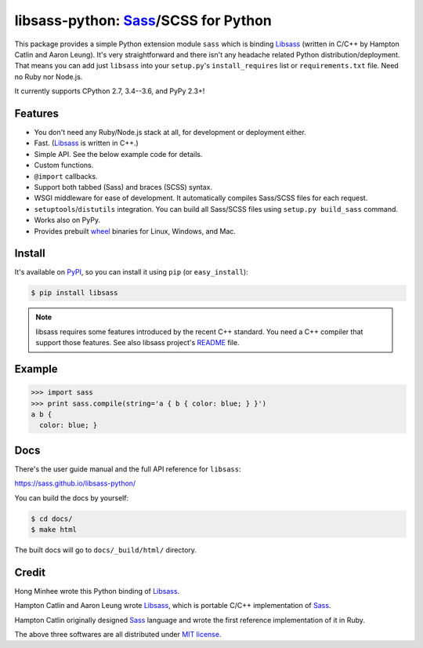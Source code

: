 libsass-python: Sass_/SCSS for Python
=====================================

.. image:: https://badge.fury.io/py/libsass.svg
   :alt: PyPI
   :target: https://pypi.python.org/pypi/libsass

.. image:: https://travis-ci.org/sass/libsass-python.svg
   :target: https://travis-ci.org/sass/libsass-python
   :alt: Build Status

.. image:: https://ci.appveyor.com/api/projects/status/asgquaxlffnuryoq/branch/master?svg=true
   :target: https://ci.appveyor.com/project/asottile/libsass-python
   :alt: Build Status (Windows)

.. image:: https://coveralls.io/repos/github/sass/libsass-python/badge.svg?branch=master
   :target: https://coveralls.io/github/sass/libsass-python?branch=master
   :alt: Coverage Status

This package provides a simple Python extension module ``sass`` which is
binding Libsass_ (written in C/C++ by Hampton Catlin and Aaron Leung).
It's very straightforward and there isn't any headache related Python
distribution/deployment.  That means you can add just ``libsass`` into
your ``setup.py``'s ``install_requires`` list or ``requirements.txt`` file.
Need no Ruby nor Node.js.

It currently supports CPython 2.7, 3.4--3.6, and PyPy 2.3+!

.. _Sass: https://sass-lang.com/
.. _Libsass: https://github.com/sass/libsass


Features
--------

- You don't need any Ruby/Node.js stack at all, for development or deployment
  either.
- Fast. (Libsass_ is written in C++.)
- Simple API.  See the below example code for details.
- Custom functions.
- ``@import`` callbacks.
- Support both tabbed (Sass) and braces (SCSS) syntax.
- WSGI middleware for ease of development.
  It automatically compiles Sass/SCSS files for each request.
- ``setuptools``/``distutils`` integration.
  You can build all Sass/SCSS files using
  ``setup.py build_sass`` command.
- Works also on PyPy.
- Provides prebuilt wheel_ binaries for Linux, Windows, and Mac.

.. _wheel: https://www.python.org/dev/peps/pep-0427/


Install
-------

It's available on PyPI_, so you can install it using ``pip`` (or
``easy_install``):

.. code-block:: console

   $ pip install libsass

.. note::

   libsass requires some features introduced by the recent C++ standard.
   You need a C++ compiler that support those features.
   See also libsass project's README_ file.

.. _PyPI: https://pypi.python.org/pypi/libsass
.. _README: https://github.com/sass/libsass#readme


.. _example:

Example
-------

.. code-block:: pycon

   >>> import sass
   >>> print sass.compile(string='a { b { color: blue; } }')
   a b {
     color: blue; }


Docs
----

There's the user guide manual and the full API reference for ``libsass``:

https://sass.github.io/libsass-python/

You can build the docs by yourself:

.. code-block:: console

   $ cd docs/
   $ make html

The built docs will go to ``docs/_build/html/`` directory.


Credit
------

Hong Minhee wrote this Python binding of Libsass_.

Hampton Catlin and Aaron Leung wrote Libsass_, which is portable C/C++
implementation of Sass_.

Hampton Catlin originally designed Sass_ language and wrote the first
reference implementation of it in Ruby.

The above three softwares are all distributed under `MIT license`_.

.. _MIT license: https://mit-license.org/
